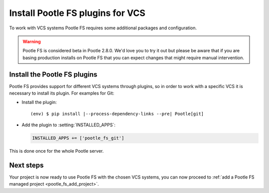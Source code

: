 .. _pootle_fs_install_plugins:

Install Pootle FS plugins for VCS
=================================

To work with VCS systems Pootle FS requires some additional packages and
configuration.

.. warning:: Pootle FS is considered beta in Pootle 2.8.0.  We'd love you to
   try it out but please be aware that if you are basing production installs on
   Pootle FS that you can expect changes that might require manual
   intervention.


Install the Pootle FS plugins
-----------------------------

Pootle FS provides support for different VCS systems through plugins, so in
order to work with a specific VCS it is necessary to install its plugin.  For
examples for Git:

- Install the plugin:

  .. highlight:: console
  .. parsed-literal::

    (env) $ pip install |--process-dependency-links --pre| Pootle[git]


- Add the plugin to :setting:`INSTALLED_APPS`:

  .. code-block:: python

    INSTALLED_APPS += ['pootle_fs_git']


This is done once for the whole Pootle server.


Next steps
----------

Your project is now ready to use Pootle FS with the chosen VCS systems, you can
now proceed to :ref:`add a Pootle FS managed project <pootle_fs_add_project>`.
